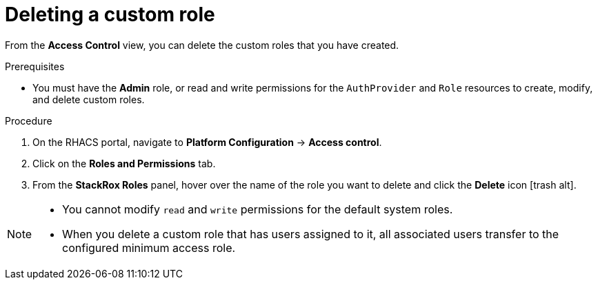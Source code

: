 // Module included in the following assemblies:
//
// * operating/manage-role-based-access-control.adoc
:_module-type: PROCEDURE
[id="delete-a-custom-role_{context}"]
= Deleting a custom role

[role="_abstract"]
From the *Access Control* view, you can delete the custom roles that you have created.

.Prerequisites
* You must have the *Admin* role, or read and write permissions for the `AuthProvider` and `Role` resources to create, modify, and delete custom roles.

.Procedure
. On the RHACS portal, navigate to *Platform Configuration* -> *Access control*.
. Click on the *Roles and Permissions* tab.
. From the *StackRox Roles* panel, hover over the name of the role you want to delete and click the *Delete* icon icon:trash-alt[].

[NOTE]
====
* You cannot modify `read` and `write` permissions for the default system roles.
* When you delete a custom role that has users assigned to it, all associated users transfer to the configured minimum access role.
====

